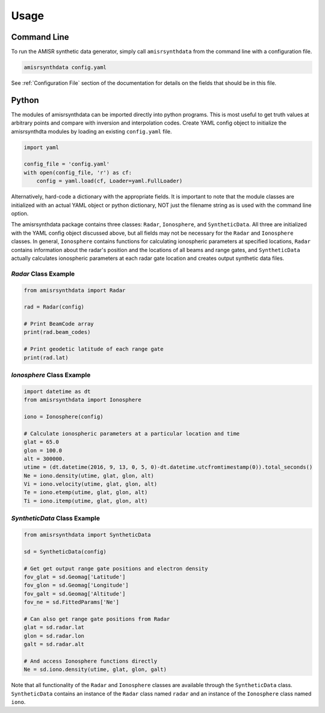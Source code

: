 .. usage.rst

Usage
=====

Command Line
------------

To run the AMISR synthetic data generator, simply call ``amisrsynthdata`` from the command line with a configuration file.

.. code-block::

  amisrsynthdata config.yaml


See :ref:`Configuration File` section of the documentation for details on the fields that should be in this file.

Python
------

The modules of amisrsynthdata can be imported directly into python programs.  This is most useful to get truth values at arbitrary points and compare with inversion and interpolation codes.  Create YAML config object to initialize the amisrsynthdta modules by loading an existing ``config.yaml`` file.

.. code-block:: python

  import yaml

  config_file = 'config.yaml'
  with open(config_file, 'r') as cf:
      config = yaml.load(cf, Loader=yaml.FullLoader)

Alternatively, hard-code a dictionary with the appropriate fields.  It is important to note that the module classes are initialized with an actual YAML object or python dictionary, NOT just the filename string as is used with the command line option.

The amisrsynthdata package contains three classes: ``Radar``, ``Ionosphere``, and ``SyntheticData``.  All three are initialized with the YAML config object discussed above, but all fields may not be necessary for the ``Radar`` and ``Ionosphere`` classes.  In general, ``Ionosphere`` contains functions for calculating ionospheric parameters at specified locations, ``Radar`` contains information about the radar's position and the locations of all beams and range gates, and ``SyntheticData`` actually calculates ionospheric parameters at each radar gate location and creates output synthetic data files.

`Radar` Class Example
*********************

.. code-block:: python

  from amisrsynthdata import Radar

  rad = Radar(config)

  # Print BeamCode array
  print(rad.beam_codes)

  # Print geodetic latitude of each range gate
  print(rad.lat)

`Ionosphere` Class Example
**************************

.. code-block:: python

  import datetime as dt
  from amisrsynthdata import Ionosphere

  iono = Ionosphere(config)

  # Calculate ionospheric parameters at a particular location and time
  glat = 65.0
  glon = 100.0
  alt = 300000.
  utime = (dt.datetime(2016, 9, 13, 0, 5, 0)-dt.datetime.utcfromtimestamp(0)).total_seconds()
  Ne = iono.density(utime, glat, glon, alt)
  Vi = iono.velocity(utime, glat, glon, alt)
  Te = iono.etemp(utime, glat, glon, alt)
  Ti = iono.itemp(utime, glat, glon, alt)

`SyntheticData` Class Example
*****************************

.. code-block:: python

  from amisrsynthdata import SyntheticData

  sd = SyntheticData(config)

  # Get get output range gate positions and electron density
  fov_glat = sd.Geomag['Latitude']
  fov_glon = sd.Geomag['Longitude']
  fov_galt = sd.Geomag['Altitude']
  fov_ne = sd.FittedParams['Ne']

  # Can also get range gate positions from Radar
  glat = sd.radar.lat
  glon = sd.radar.lon
  galt = sd.radar.alt

  # And access Ionosphere functions directly
  Ne = sd.iono.density(utime, glat, glon, galt)

Note that all functionality of the ``Radar`` and ``Ionosphere`` classes are available through the ``SyntheticData`` class.  ``SyntheticData`` contains an instance of the ``Radar`` class named ``radar`` and an instance of the ``Ionosphere`` class named ``iono``.
